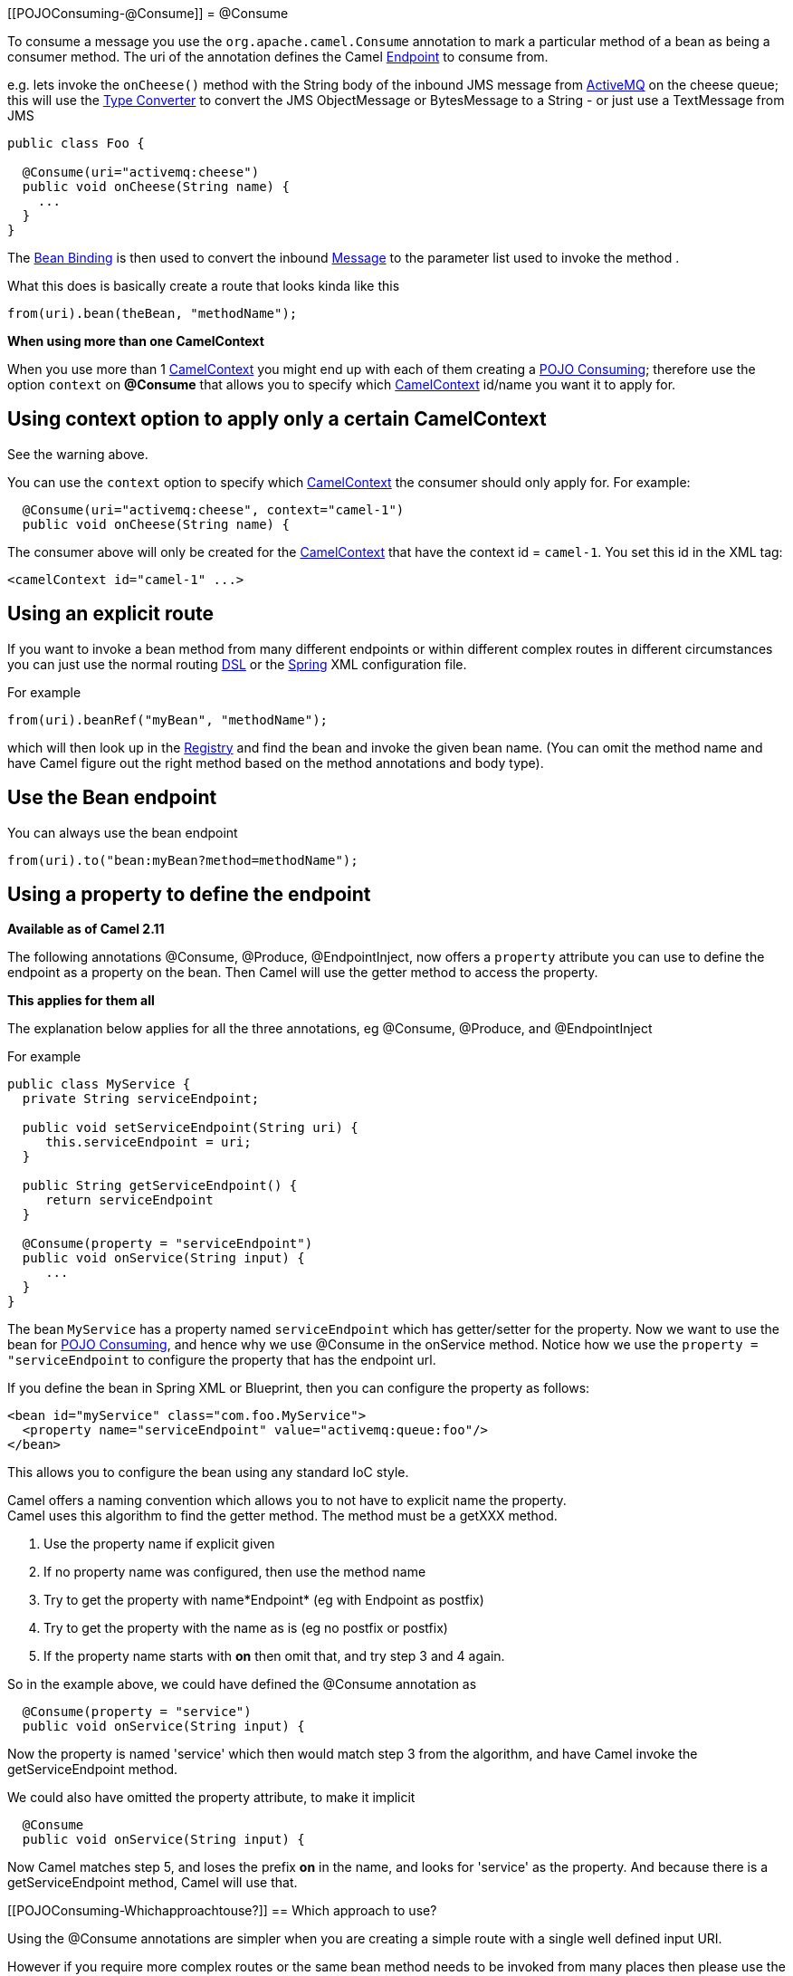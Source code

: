 [[POJOConsuming-@Consume]]
= @Consume

To consume a message you use the
`org.apache.camel.Consume`
annotation to mark a particular method of a bean as being a consumer
method. The uri of the annotation defines the Camel
xref:endpoint.adoc[Endpoint] to consume from.

e.g. lets invoke the `onCheese()` method with the String body of the
inbound JMS message from xref:components::activemq-component.adoc[ActiveMQ] on the cheese
queue; this will use the xref:type-converter.adoc[Type Converter] to
convert the JMS ObjectMessage or BytesMessage to a String - or just use
a TextMessage from JMS

[source,syntaxhighlighter-pre]
----
public class Foo {

  @Consume(uri="activemq:cheese")
  public void onCheese(String name) {
    ...
  }
}
----

The xref:bean-binding.adoc[Bean Binding] is then used to convert the
inbound xref:message.adoc[Message] to the parameter list used to invoke
the method .

What this does is basically create a route that looks kinda like this

[source,syntaxhighlighter-pre]
----
from(uri).bean(theBean, "methodName");
----

**When using more than one CamelContext**

When you use more than 1 xref:camelcontext.adoc[CamelContext] you might
end up with each of them creating a xref:pojo-consuming.adoc[POJO
Consuming]; therefore use the option `context` on *@Consume* that allows
you to specify which xref:camelcontext.adoc[CamelContext] id/name you
want it to apply for.

[[POJOConsuming-UsingcontextoptiontoapplyonlyacertainCamelContext]]
== Using context option to apply only a certain CamelContext

See the warning above.

You can use the `context` option to specify which
xref:camelcontext.adoc[CamelContext] the consumer should only apply for.
For example:

[source,syntaxhighlighter-pre]
----
  @Consume(uri="activemq:cheese", context="camel-1")
  public void onCheese(String name) {
----

The consumer above will only be created for the
xref:camelcontext.adoc[CamelContext] that have the context id =
`camel-1`. You set this id in the XML tag:

[source,syntaxhighlighter-pre]
----
<camelContext id="camel-1" ...>
----

[[POJOConsuming-Usinganexplicitroute]]
== Using an explicit route

If you want to invoke a bean method from many different endpoints or
within different complex routes in different circumstances you can just
use the normal routing xref:dsl.adoc[DSL] or the
xref:spring.adoc[Spring] XML configuration file.

For example

[source,syntaxhighlighter-pre]
----
from(uri).beanRef("myBean", "methodName");
----

which will then look up in the xref:registry.adoc[Registry] and find the
bean and invoke the given bean name. (You can omit the method name and
have Camel figure out the right method based on the method annotations
and body type).

[[POJOConsuming-UsetheBeanendpoint]]
== Use the Bean endpoint

You can always use the bean endpoint

[source,syntaxhighlighter-pre]
----
from(uri).to("bean:myBean?method=methodName");
----

[[POJOConsuming-Usingapropertytodefinetheendpoint]]
== Using a property to define the endpoint

*Available as of Camel 2.11*

The following annotations @Consume, @Produce, @EndpointInject, now
offers a `property` attribute you can use to define the endpoint as a
property on the bean. Then Camel will use the getter method to access
the property.

**This applies for them all**

The explanation below applies for all the three annotations, eg
@Consume, @Produce, and @EndpointInject

For example

[source,syntaxhighlighter-pre]
----
public class MyService {
  private String serviceEndpoint;
  
  public void setServiceEndpoint(String uri) {
     this.serviceEndpoint = uri;
  }

  public String getServiceEndpoint() {
     return serviceEndpoint
  }

  @Consume(property = "serviceEndpoint")
  public void onService(String input) {
     ...
  }
}
----

The bean `MyService` has a property named `serviceEndpoint` which has
getter/setter for the property. Now we want to use the bean for
xref:pojo-consuming.adoc[POJO Consuming], and hence why we use @Consume
in the onService method. Notice how we use the
`property = "serviceEndpoint` to configure the property that has the
endpoint url.

If you define the bean in Spring XML or Blueprint, then you can
configure the property as follows:

[source,syntaxhighlighter-pre]
----
<bean id="myService" class="com.foo.MyService">
  <property name="serviceEndpoint" value="activemq:queue:foo"/>
</bean>
----

This allows you to configure the bean using any standard IoC style.

Camel offers a naming convention which allows you to not have to
explicit name the property. +
Camel uses this algorithm to find the getter method. The method must be
a getXXX method.

1. Use the property name if explicit given
2. If no property name was configured, then use the method name +
3. Try to get the property with name*Endpoint* (eg with Endpoint as
postfix)
4. Try to get the property with the name as is (eg no postfix or
postfix)
5. If the property name starts with *on* then omit that, and try step 3
and 4 again.

So in the example above, we could have defined the @Consume annotation
as

[source,syntaxhighlighter-pre]
----
  @Consume(property = "service")
  public void onService(String input) {
----

Now the property is named 'service' which then would match step 3 from
the algorithm, and have Camel invoke the getServiceEndpoint method.

We could also have omitted the property attribute, to make it implicit

[source,syntaxhighlighter-pre]
----
  @Consume
  public void onService(String input) {
----

Now Camel matches step 5, and loses the prefix *on* in the name, and
looks for 'service' as the property. And because there is a
getServiceEndpoint method, Camel will use that.

[[POJOConsuming-Whichapproachtouse?]]
== Which approach to use?

Using the @Consume annotations are simpler when you are creating a
simple route with a single well defined input URI.

However if you require more complex routes or the same bean method needs
to be invoked from many places then please use the routing
xref:dsl.adoc[DSL] as shown above.
